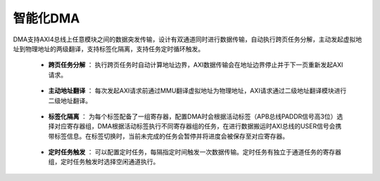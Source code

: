 .. role:: raw-html-m2r(raw)
   :format: html

智能化DMA
========================

DMA支持AXI4总线上任意模块之间的数据突发传输，设计有双通道同时进行数据传输，自动执行跨页任务分解，主动发起虚拟地址到物理地址的两级翻译，支持标签化隔离，支持任务定时循环触发。

    - **跨页任务分解** ： 执行跨页任务时自动计算地址边界，AXI数据传输会在地址边界停止并于下一页重新发起AXI请求。
\

    - **主动地址翻译** ： 每次发起AXI请求前通过MMU翻译虚拟地址为物理地址，AXI请求通过二级地址翻译模块进行二级地址翻译。
\

    - **标签化隔离** ： 为每个标签配备了一组寄存器，配置DMA时会根据活动标签（APB总线PADDR信号高3位）选择对应寄存器组，DMA根据活动标签执行不同寄存器组的任务，在进行数据搬运时AXI总线的USER信号会携带标签信息。在标签切换时，当前未完成的任务会暂停并将进度会被保存至对应寄存器。
\

    - **定时任务触发** ： 可以配置定时任务，每隔指定时间触发一次数据传输。定时任务有独立于通道任务的寄存器组，定时任务触发时选择空闲通道执行。

    .. image:: /asset/image/dma_arch.png

    .. code-block:: scala
       :linenos:
       :caption: 跨页任务分解

       //根据地址边界自动划分
        val thisLength = Min(
          abortLength - cmdedLength,
          ~virAddress(0, 12 bits) +^ U(1), //距离地址边界的长度
          (burstMlen +^ U(1)) << burstSize
        )

    .. code-block:: scala
       :linenos:
       :caption: 主动地址翻译

       //DMA使用MMU地址翻译接口
        io.trans.cmd.valid := requests.orR
        io.trans.cmd.virtual := virtuals(chosen)
       //MMU地址翻译接口
        val rsp = translation.newTranslationPort(
          stages = stages,
          preAddress = VIRTUAL,
          allowRefill = null,
          usage = LOAD_STORE,
          portSpec = port,
          storageSpec = storage
        )

    .. code-block:: scala
       :linenos:
       :caption: 标签化隔离

       //当前标签
        label := io.apb.PADDR(apb.addressWidth - labelWidth, labelWidth bits)
       //标签独享寄存器组
        val tasks = Seq.fill(channelCount, labelCount)(Task(withTimer = false))
       //标签切换暂停当前任务
        when(valid & normal & label =/= user) {
          read.abortLength := Max(read.cmdedLength, write.cmdedLength)
          write.abortLength := Max(read.cmdedLength, write.cmdedLength)
        }

    .. code-block:: scala
       :linenos:
       :caption: 定时任务触发

       val tasks = Seq.fill(labelCount)(Task(withTimer = true))
       //定时触发逻辑
       val enable = if (withTimer) Reg(Bool()) init False else null
       val time = if (withTimer) Reg(UInt(timerWidth bits)) init U(0) else null
       val counter = if (withTimer) Reg(UInt(timerWidth bits)) init U(0) else null
       if (withTimer) {
         when(enable & !valid) {
           counter := counter + U(1)
         }
         when((counter === time) & enable) {
           valid := True
         }
         when(valid || !enable) {
           counter := U(0)
         }
         when(time =/= RegNext(time)) {
           enable.clear()
         }
       }